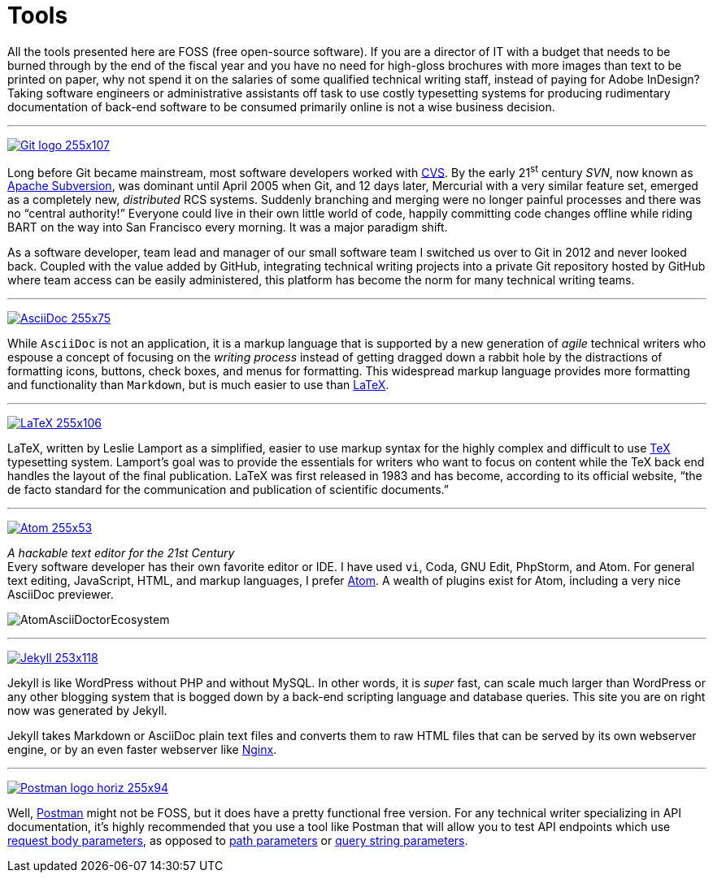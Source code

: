 = Tools
:page-description: Tools for Technical Writers who practice the new, lightweight, markup-based, agile workflow that places more emphasis on writing actual content instead of wasting time on figuring out text formatting and layout issues.
:page-layout: page
:page-permalink: /tools
:imagesdir: assets
:experimental: true

All the tools presented here are FOSS (free open-source software).
If you are a director of IT with a budget that needs to be burned through by the end of the fiscal year and you have no need for high-gloss brochures with more images than text to be printed on paper, why not spend it on the salaries of some qualified technical writing staff, instead of paying for Adobe InDesign?
Taking software engineers or administrative assistants off task to use costly typesetting systems for producing rudimentary documentation of back-end software to be consumed primarily online is not a wise business decision.

''''

https://git-scm.com/[image:Git-logo_255x107.png[]]

Long before Git became mainstream, most software developers worked with https://en.wikipedia.org/wiki/Concurrent_Versions_System[CVS]. By the early 21^st^ century _SVN_, now known as https://subversion.apache.org/[Apache Subversion], was dominant until April 2005 when Git, and 12 days later, Mercurial with a very similar feature set, emerged as a completely new, _distributed_ RCS systems.
Suddenly branching and merging were no longer painful processes and there was no "`central authority!`"
Everyone could live in their own little world of code, happily committing code changes offline while riding BART on the way into San Francisco every morning.
It was a major paradigm shift.

As a software developer, team lead and manager of our small software team I switched us over to Git in 2012 and never looked back.
Coupled with the value added by GitHub, integrating technical writing projects into a private Git repository hosted by GitHub where team access can be easily administered, this platform has become the norm for many technical writing teams.

''''

http://asciidoc.org/[image:AsciiDoc_255x75.png[]]

While `AsciiDoc` is not an application, it is a markup language that is supported by a new generation of _agile_ technical writers who espouse a concept of focusing on the _writing process_ instead of getting dragged down a rabbit hole by the distractions of formatting icons, buttons, check boxes, and menus for formatting.
This widespread markup language provides more formatting and functionality than `Markdown`, but is much easier to use than https://en.wikipedia.org/wiki/LaTeX#Example[LaTeX].

''''

https://www.latex-project.org/[image:LaTeX_255x106.png[]]

LaTeX, written by Leslie Lamport as a simplified, easier to use markup syntax for the highly complex and difficult to use https://en.wikipedia.org/wiki/TeX[TeX] typesetting system. Lamport`'s goal was to provide the essentials for writers who want to focus on content while the TeX back end handles the layout of the final publication.  LaTeX was first released in 1983 and has become, according to its official website, "`the de facto standard for the communication and publication of scientific documents.`"

''''

https://atom.io/[image:Atom_255x53.png[]]

_A hackable text editor for the 21st Century_ +
Every software developer has their own favorite editor or IDE.  I have used `vi`, Coda, GNU Edit, PhpStorm, and Atom.  For general text editing, JavaScript, HTML, and markup languages, I prefer https://en.wikipedia.org/wiki/Atom_(text_editor)[Atom]. A wealth of plugins exist for Atom, including a very nice AsciiDoc previewer.

image:AtomAsciiDoctorEcosystem.png[]


''''

https://jekyllrb.com/[image:Jekyll_253x118.png[]]

Jekyll is like WordPress without PHP and without MySQL. In other words, it is _super_ fast, can scale much larger than WordPress or any other blogging system that is bogged down by a back-end scripting language and database queries. This site you are on right now was generated by Jekyll.

Jekyll takes Markdown or AsciiDoc plain text files and converts them to raw HTML files that can be served by its own webserver engine, or by an even faster webserver like https://en.wikipedia.org/wiki/Nginx[Nginx].

''''

https://www.getpostman.com/[image:Postman-logo-horiz-255x94.png[]]

Well, https://www.getpostman.com/products[Postman] might not be FOSS, but it does have a pretty functional free version.
For any technical writer specializing in API documentation, it`'s highly recommended that you use a tool like Postman that will allow you to test API endpoints which use https://idratherbewriting.com/learnapidoc/docapis_doc_parameters.html#request_body_parameters[request body parameters], as opposed to https://idratherbewriting.com/learnapidoc/docapis_doc_parameters.html#path_parameters[path parameters] or https://idratherbewriting.com/learnapidoc/docapis_doc_parameters.html#query_string_parameters[query string parameters].
